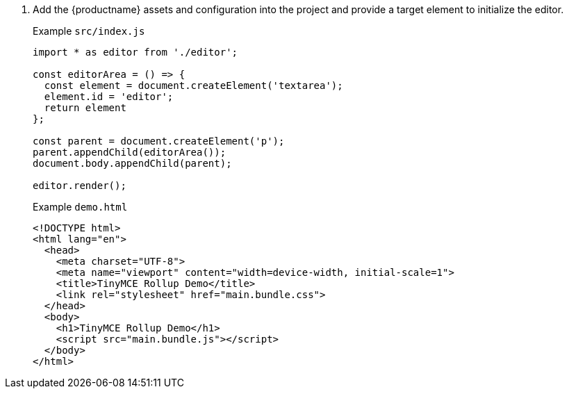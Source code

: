 . Add the {productname} assets and configuration into the project and provide a target element to initialize the editor.
+
Example `+src/index.js+`
+
[source,js]
----
import * as editor from './editor';

const editorArea = () => {
  const element = document.createElement('textarea');
  element.id = 'editor';
  return element
};

const parent = document.createElement('p');
parent.appendChild(editorArea());
document.body.appendChild(parent);

editor.render();
----
+
Example `+demo.html+`
+
[source,html]
----
<!DOCTYPE html>
<html lang="en">
  <head>
    <meta charset="UTF-8">
    <meta name="viewport" content="width=device-width, initial-scale=1">
    <title>TinyMCE Rollup Demo</title>
    <link rel="stylesheet" href="main.bundle.css">
  </head>
  <body>
    <h1>TinyMCE Rollup Demo</h1>
    <script src="main.bundle.js"></script>
  </body>
</html>
----
